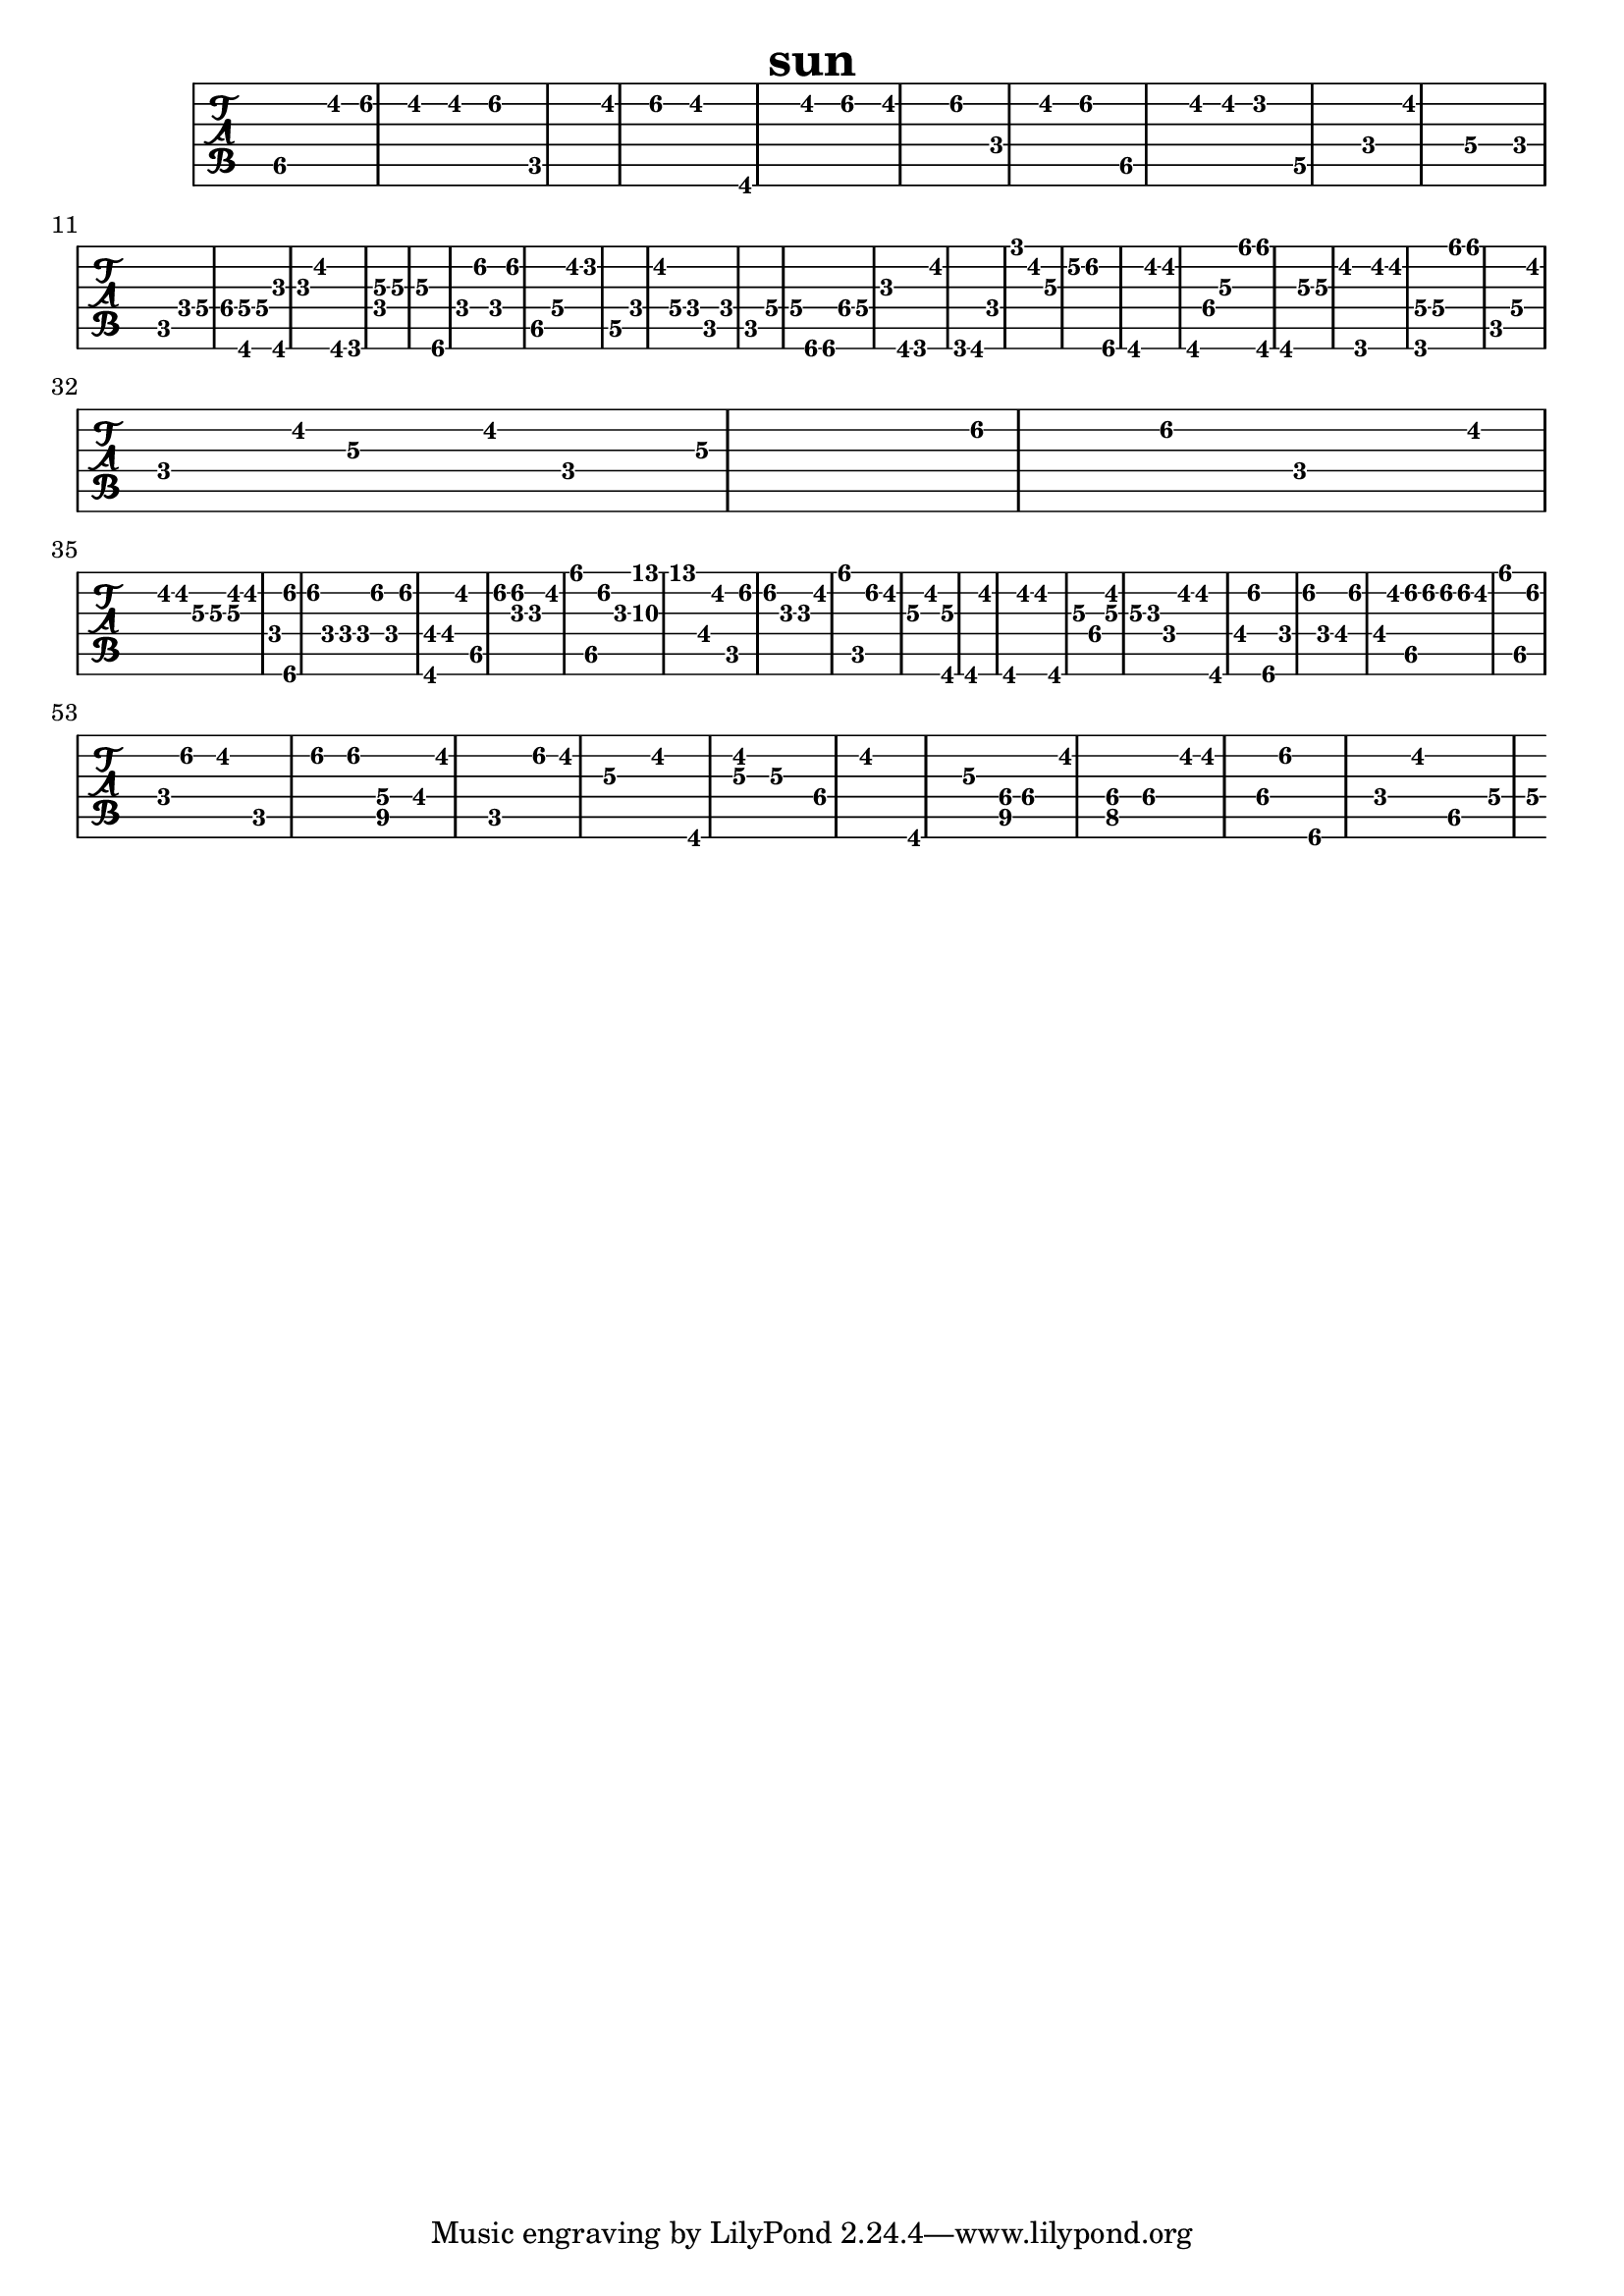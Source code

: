 \version "2.20.0"
\header{title = "sun"}
\new TabStaff{
\set TabStaff.minimumFret = #3
\set TabStaff.restrainOpenStrings = ##t
dis2. dis'8 f'4 dis'4  dis'4 f'4 c1  dis'4 f'4 dis'2  gis,2  dis'4 f'4 dis'2.  f'4 f4  dis'4 f'4  dis2.  dis'8 dis'8 d'4 d2. f4  dis'2 g2 f8 c2  f4 g2  gis8 < gis, g > 16 g4 < gis, ais > 2 ais16.  dis'2 gis,8 g,2.  < f c' > 4 c'4  c'4 ais,2. f4  f'4 f4 f'4 dis2  g16 dis'4 d'4 d2. f16. dis'8  g2 f8 c8 f4  c2 g2 g16 ais,2  ais,16. gis16. < g f, > 4 f,16 ais8 gis,2 g,16  dis'8 g,2 gis,16.  f2 g'8 dis'4  c'2 e'8 f'2 ais,2.  gis,4 dis'8  dis'2 gis,16. gis4 c'4 ais'16 < ais' gis, > 8 gis,2 c'4  c'4 dis'16. g,2 dis'16. dis'2.  < g, g > 16 g4 ais'16. ais'8 c2. g8  dis'16. f4 dis'16 c'4  dis'16. f4 c'1 f'4  f'4 f2 dis'16. dis'16 dis'16  c'8 c'8 < c' dis' > 4 dis'2  f16 < ais, f' > 1 f'16 f8  f8 f8 f'16. f4  f'4 < gis, fis > 4 fis8 dis'8 dis2 f'16. < f' ais > 4 ais4  dis'4 ais'16. dis2 f'8 ais16.  < f' f'' > 4 f''16 fis8 dis'8 c2 f'4 f'4 ais16 ais16  dis'2 ais'16. c2 f'8 dis'4 c'4  dis'4 < c' gis, > 1 gis,4 dis'4 gis,8 dis'4  dis'2 gis,2 c'4 gis4 < dis' c' > 4 c'4  ais16 f4 dis'8 dis'8 gis,8  fis16 f'4 ais,2 f8 f'8 f2 fis8 f'4  fis16. dis'16. < dis f' > 4 f'8 f'16 f'4  dis'4 ais'16. dis2 f'4 f16 f'4  dis'4 c2 f'4 f'8 < g fis > 4 fis16  dis'2 c2 f'16. dis'4 c'2  dis'4 gis,4 < dis' c' > 4 c'2 gis4 dis'2.  gis,2 c'4 < fis gis > 16 gis4 dis'4  < f gis > 4 gis4 dis'16 dis'2 gis16  f'8 ais,2. f4 dis'4  dis4 g16. g16    }
